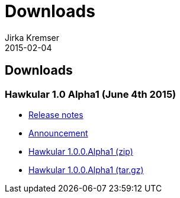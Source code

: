 = Downloads
Jirka Kremser
2015-02-04
:description: Downloads for Hawkular
:jbake-type: page
:jbake-status: published


== Downloads

=== Hawkular 1.0 Alpha1 (June 4th 2015)

- link:/releasenotes/1.0.0.Alpha1.html[Release notes]
- link:/blog/2015/06/04/hawkular-1.0.0.Alpha1-released.html[Announcement]
- http://download.jboss.org/hawkular/hawkular/1.0.0.Alpha1/hawkular-dist-1.0.0.Alpha1.zip[Hawkular 1.0.0.Alpha1 (zip)]
- http://download.jboss.org/hawkular/hawkular/1.0.0.Alpha1/hawkular-dist-1.0.0.Alpha1.tar.gz[Hawkular 1.0.0.Alpha1 (tar.gz)]
